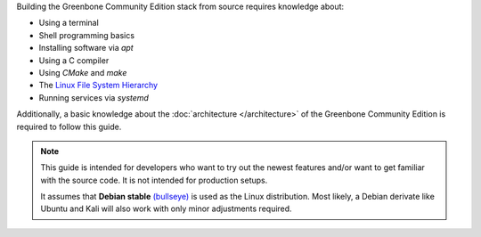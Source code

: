 Building the Greenbone Community Edition stack from source requires knowledge
about:

* Using a terminal
* Shell programming basics
* Installing software via *apt*
* Using a C compiler
* Using *CMake* and *make*
* The `Linux File System Hierarchy <https://en.wikipedia.org/wiki/Filesystem_Hierarchy_Standard>`_
* Running services via *systemd*

Additionally, a basic knowledge about the :doc:`architecture </architecture>`
of the Greenbone Community Edition is required to follow this guide.

.. note::

  This guide is intended for developers who want to try out the newest features
  and/or want to get familiar with the source code. It is not intended for
  production setups.

  It assumes that **Debian stable** `(bullseye) <https://www.debian.org/releases/stable>`_ is used as the
  Linux distribution. Most likely, a Debian derivate like Ubuntu and Kali will also work with
  only minor adjustments required.

